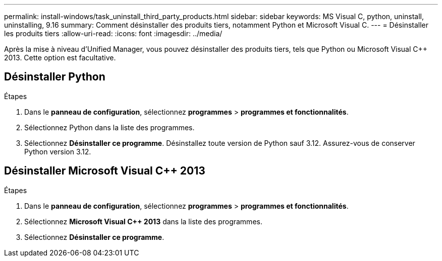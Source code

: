 ---
permalink: install-windows/task_uninstall_third_party_products.html 
sidebar: sidebar 
keywords: MS Visual C++, python, uninstall, uninstalling, 9.16 
summary: Comment désinstaller des produits tiers, notamment Python et Microsoft Visual C++. 
---
= Désinstaller les produits tiers
:allow-uri-read: 
:icons: font
:imagesdir: ../media/


[role="lead"]
Après la mise à niveau d'Unified Manager, vous pouvez désinstaller des produits tiers, tels que Python ou Microsoft Visual C++ 2013. Cette option est facultative.



== Désinstaller Python

.Étapes
. Dans le *panneau de configuration*, sélectionnez *programmes* > *programmes et fonctionnalités*.
. Sélectionnez Python dans la liste des programmes.
. Sélectionnez *Désinstaller ce programme*. Désinstallez toute version de Python sauf 3.12. Assurez-vous de conserver Python version 3.12.




== Désinstaller Microsoft Visual C++ 2013

.Étapes
. Dans le *panneau de configuration*, sélectionnez *programmes* > *programmes et fonctionnalités*.
. Sélectionnez *Microsoft Visual C++ 2013* dans la liste des programmes.
. Sélectionnez *Désinstaller ce programme*.

